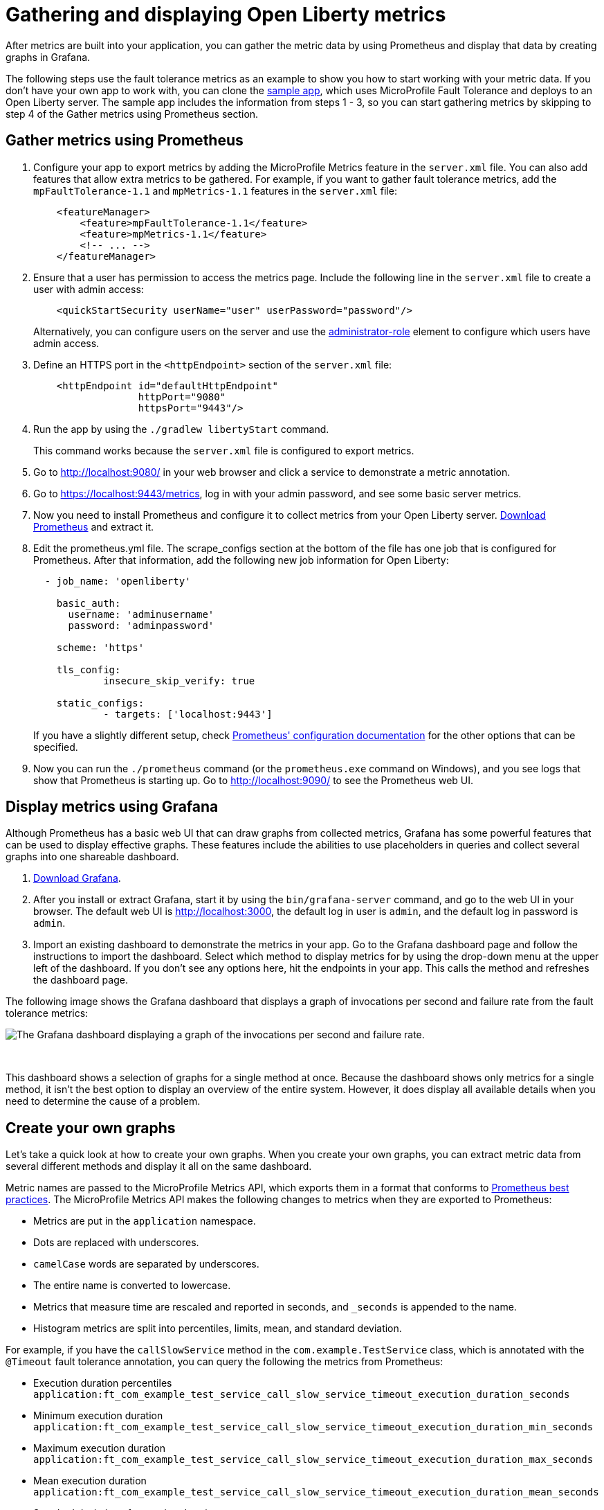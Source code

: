 // Copyright (c) 2019 IBM Corporation and others.
// Licensed under Creative Commons Attribution-NoDerivatives
// 4.0 International (CC BY-ND 4.0)
//   https://creativecommons.org/licenses/by-nd/4.0/
//
// Contributors:
//     IBM Corporation
//
:page-description: Learn how to gather metric data by using Prometheus and display that data by creating graphs in Grafana.
:seo-title: Gathering and displaying Open Liberty metrics
:seo-description: Learn how to gather metric data by using Prometheus and display that data by creating graphs in Grafana.
:page-layout: general-reference
:page-type: general
= Gathering and displaying Open Liberty metrics

:url-dashboard: https://grafana.com/dashboards/8022
:url-dashboard-github: https://github.com/Azquelt/microprofile-faulttolerance11-dashboard
:url-sample-app: https://github.com/Azquelt/faulttolerance-metrics-example
:url-ft11-spec: https://github.com/eclipse/microprofile-fault-tolerance/releases/tag/1.1.2
:url-ft11-spec-metrics: http://download.eclipse.org/microprofile/microprofile-fault-tolerance-1.1.2/microprofile-fault-tolerance-spec.html#_integration_with_microprofile_metrics
:url-rate: https://prometheus.io/docs/prometheus/latest/querying/functions/#rate()
:url-ol-download: https://openliberty.io/downloads/
:url-ol-ft-guide: https://github.com/OpenLiberty/iguide-retry-timeout/tree/master/finish
:url-prom-config: https://prometheus.io/docs/prometheus/latest/configuration/configuration/
:url-admin-role: https://openliberty.io/docs/ref/config/#rwlp_config_administrator-role.html
:url-7zip: https://www.7-zip.org/
:url-metrics11-spec: https://github.com/eclipse/microprofile-metrics/releases/tag/1.1.1
:url-prom-docs: https://prometheus.io/docs/introduction/overview/
:url-prom-ql: https://prometheus.io/docs/prometheus/latest/querying/basics/
:url-prom-best-practise: https://prometheus.io/docs/practices/naming/
:url-prom-alerts: https://prometheus.io/docs/alerting/overview/
:url-grafana-docs: http://docs.grafana.org/
:url-grafana-alerts: http://docs.grafana.org/alerting/rules/
:url-iguide-recover: https://openliberty.io/guides/retry-timeout.html
:url-iguide-limit: https://openliberty.io/guides/bulkhead.html
:url-guide-fallback: https://openliberty.io/guides/microprofile-fallback.html
:url-guide-circuitbreaker: https://openliberty.io/guides/circuit-breaker.html

After metrics are built into your application, you can gather the metric data by using Prometheus and display that data by creating graphs in Grafana.

The following steps use the fault tolerance metrics as an example to show you how to start working with your metric data. If you don't have your own app to work with, you can clone the {url-sample-app}[sample app], which uses MicroProfile Fault Tolerance and deploys to an Open Liberty server. The sample app includes the information from steps 1 - 3, so you can start gathering metrics by skipping to step 4 of the Gather metrics using Prometheus section.

== Gather metrics using Prometheus

. Configure your app to export metrics by adding the MicroProfile Metrics feature in the `server.xml` file. You can also add features that allow extra metrics to be gathered. For example, if you want to gather fault tolerance metrics, add the `mpFaultTolerance-1.1` and `mpMetrics-1.1` features in the `server.xml` file:
+
[source,xml]
----
    <featureManager>
        <feature>mpFaultTolerance-1.1</feature>
        <feature>mpMetrics-1.1</feature>
        <!-- ... -->
    </featureManager>
----

. Ensure that a user has permission to access the metrics page. Include the following line in the `server.xml` file to create a user with admin access:
+
[source,xml]
----
    <quickStartSecurity userName="user" userPassword="password"/>
----
+
Alternatively, you can configure users on the server and use the {url-admin-role}[administrator-role] element to configure which users have admin access.

. Define an HTTPS port in the `<httpEndpoint>` section of the `server.xml` file:
+
[source, xml]
----
    <httpEndpoint id="defaultHttpEndpoint"
                  httpPort="9080"
                  httpsPort="9443"/>
----

. Run the app by using the `./gradlew libertyStart` command.
+
This command works because the `server.xml` file is configured to export metrics.

. Go to http://localhost:9080/ in your web browser and click a service to demonstrate a metric annotation.

. Go to https://localhost:9443/metrics, log in with your admin password, and see some basic server metrics.

. Now you need to install Prometheus and configure it to collect metrics from your Open Liberty server. https://prometheus.io/download/#prometheus[Download Prometheus] and extract it.

. Edit the prometheus.yml file. The scrape_configs section at the bottom of the file has one job that is configured for Prometheus. After that information, add the following new job information for Open Liberty:
+
[source, yaml]
----
  - job_name: 'openliberty'

    basic_auth:
      username: 'adminusername'
      password: 'adminpassword'

    scheme: 'https'

    tls_config:
            insecure_skip_verify: true

    static_configs:
            - targets: ['localhost:9443']

----
+
If you have a slightly different setup, check {url-prom-config}[Prometheus' configuration documentation] for the other options that can be specified.

. Now you can run the `./prometheus` command (or the `prometheus.exe` command on Windows), and you see logs that show that Prometheus is starting up. Go to http://localhost:9090/ to see the Prometheus web UI.

== Display metrics using Grafana

Although Prometheus has a basic web UI that can draw graphs from collected metrics, Grafana has some powerful features that can be used to display effective graphs. These features include the abilities to use placeholders in queries and collect several graphs into one shareable dashboard.

. link:https://grafana.com/grafana/download[Download Grafana].

. After you install or extract Grafana, start it by using the `bin/grafana-server` command, and go to the web UI in your browser. The default web UI is http://localhost:3000, the default log in user is `admin`, and the default log in password is `admin`.

. Import an existing dashboard to demonstrate the metrics in your app. Go to the Grafana dashboard page and follow the instructions to import the dashboard. Select which method to display metrics for by using the drop-down menu at the upper left of the dashboard. If you don’t see any options here, hit the endpoints in your app. This calls the method and refreshes the dashboard page.

The following image shows the Grafana dashboard that displays a graph of invocations per second and failure rate from the fault tolerance metrics:

image::/docs/img/ftmetrics-imported-dashboard.png[The Grafana dashboard displaying a graph of the invocations per second and failure rate.]
{empty} +

This dashboard shows a selection of graphs for a single method at once. Because the dashboard shows only metrics for a single method, it isn't the best option to display an overview of the entire system. However, it does display all available details when you need to determine the cause of a problem.

== Create your own graphs

Let's take a quick look at how to create your own graphs. When you create your own graphs, you can extract metric data from several different methods and display it all on the same dashboard.

Metric names are passed to the MicroProfile Metrics API, which exports them in a format that conforms to {url-prom-best-practise}[Prometheus best practices]. The MicroProfile Metrics API makes the following changes to metrics when they are exported to Prometheus:

* Metrics are put in the `application` namespace.
* Dots are replaced with underscores.
* `camelCase` words are separated by underscores.
* The entire name is converted to lowercase.
* Metrics that measure time are rescaled and reported in seconds, and `_seconds` is appended to the name.
* Histogram metrics are split into percentiles, limits, mean, and standard deviation.

For example, if you have the `callSlowService` method in the `com.example.TestService` class, which is annotated with the `@Timeout` fault tolerance annotation, you can query the following the metrics from Prometheus:

* Execution duration percentiles +
  `application:ft_com_example_test_service_call_slow_service_timeout_execution_duration_seconds` +

* Minimum execution duration +
  `application:ft_com_example_test_service_call_slow_service_timeout_execution_duration_min_seconds` +

* Maximum execution duration +
  `application:ft_com_example_test_service_call_slow_service_timeout_execution_duration_max_seconds` +

* Mean execution duration +
  `application:ft_com_example_test_service_call_slow_service_timeout_execution_duration_mean_seconds` +

* Standard deviation of execution durations +
  `application:ft_com_example_test_service_call_slow_service_timeout_execution_duration_stddev_seconds` +

* The number of times the method was executed +
  `application:ft_com_example_test_service_call_slow_service_timeout_execution_duration_seconds_count` +

* The number of times the method timed out +
  `application:ft_com_example_test_service_call_slow_service_timeout_calls_timed_out_total` +

* The number of times the method completed without timing out +
  `application:ft_com_example_test_service_call_slow_service_timeout_calls_not_timed_out_total` +

// -

'''

Now, look at some examples of how to create graphs in Grafana.

. In Grafana, create an empty dashboard:
+
image::/docs/img/ftmetrics-grafana-new-dashboard.png[Screenshot of Grafana highlighting the new dashboard button on the left sidebar menu]
{empty} +

. Add a new panel and choose Graph as the new panel type:
+
image::/docs/img/ftmetrics-grafana-new-graph.png[Screenshot of Grafana highlighting the new panel button and the graph button]
{empty} +

. Click Edit from the panel header menu:
+
image::/docs/img/ftmetrics-grafana-edit-graph.png[Screenshot of Grafana with the menu of the new panel open highlighting the edit button]
{empty} +

. Select the Metrics tab. You can write a query using {url-prom-ql}[Prometheus Query Language] in the query field:
+
image::/docs/img/ftmetrics-grafana-metrics-tab.png[Screenshot of Grafana showing the graph editing screen with the metrics tab open]
{empty} +

Now you have a new empty graph. You can graph the total number of calls to a particular method. For example, graph the total number of calls to the `callSlowService` method by using the following query:

----
application:ft_com_example_test_service_call_slow_service_invocations_total
----

Load the page to generate traffic, and Grafana displays a graph of the number of times the method was called. A graph of the sample app looks similar to this example:

image::/docs/img/ftmetrics-invocations-graph.png[Screenshot of Grafana showing the graph editing screen. The query from above has been entered in the query box. A line graph is above it with the line moving unevenly up and to the right.]
{empty} +

You can see that the graph trends upward as more requests are served.

You can also track the rate of requests by using the `{url-rate}[rate]` query. For example, graph the rate of requests to the `callSlowService` method by using the following query:

----
rate(application:ft_com_example_test_service_call_slow_service_invocations_total[1m])
----

The rate is calculated by averaging the total number of invocations over the preceding minute. The following example displays how many requests the `callSlowService` method receives per second:

image::/docs/img/ftmetrics-invocations-rate-graph.png[Screenshot of Grafana showing the graph editing screen. The query from above has been entered in the query box. A line graph is above it. The line on the graph goes up and down over time, ranging between 0 and 1.2 requests per second.]
{empty} +

Use fault tolerance metrics in a more complex query to graph the percentage of calls that timed out, averaged over the last minute. To display this information, divide the number of calls that timed out by the total number of calls to determine the percentage of calls that timed out. Then, average that percentage over the last minute:

----
rate(application:ft_com_example_test_service_call_slow_service_timeout_calls_timed_out_total[1m]) * 100
/
(
   rate(application:ft_com_example_test_service_call_slow_service_timeout_calls_timed_out_total[1m])
 + rate(application:ft_com_example_test_service_call_slow_service_timeout_calls_not_timed_out_total[1m])
)
----

image::/docs/img/ftmetrics-timeout-percentage-graph.png[Screenshot of Grafana showing the graph editing screen. The query from above has been entered in the query box. A line graph is above it. The line graph shows the percentage of invocations which timed out over time. After an initial spike at 50%, it goes up and down ranging between 5% and 20% before dropping to 0%.]
{empty} +

In this example, you used the sum of the `calls_timed_out_total` and `calls_not_timed_out_total` metrics, rather than `invocations_total` metric. If the method is also annotated with the `@Retry` annotation, then each retry attempt would be considered its own timeout and would be counted towards either the `calls_timed_out_total` metric or the `calls_not_timed_out_total` metric.

See the link:https://grafana.com/docs/[Grafana documentation] for more information on setting up queries and configuring Grafana.

=== See also:
* Guide: link:/guides/microprofile-metrics.html[Providing metrics from a microservice]
* link:https://github.com/eclipse/microprofile-metrics[MicroProfile Metrics]
* link:https://download.eclipse.org/microprofile/microprofile-fault-tolerance-2.0.1/microprofile-fault-tolerance-spec.pdf[MicroProfile Fault Tolerance]
* link:/docs/ref/general/#microservice_observability_metrics.html[Microservice observability with metrics]
* link:https://prometheus.io/docs/[Prometheus documentation]
* link:https://grafana.com/docs/[Grafana documentation]
